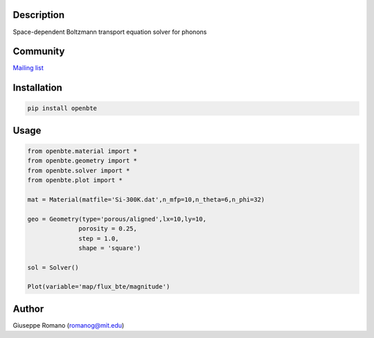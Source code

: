 Description
===========

Space-dependent Boltzmann transport equation solver for phonons


Community
============

`Mailing list <https://groups.google.com/forum/#!forum/openbte>`_


Installation
============

.. code-block:: shell

  pip install openbte

Usage
=====

.. code-block:: python

 from openbte.material import *
 from openbte.geometry import *
 from openbte.solver import *
 from openbte.plot import *

 mat = Material(matfile='Si-300K.dat',n_mfp=10,n_theta=6,n_phi=32)

 geo = Geometry(type='porous/aligned',lx=10,ly=10,
               porosity = 0.25,
               step = 1.0,
               shape = 'square')

 sol = Solver()

 Plot(variable='map/flux_bte/magnitude')

Author
======

Giuseppe Romano (romanog@mit.edu)



